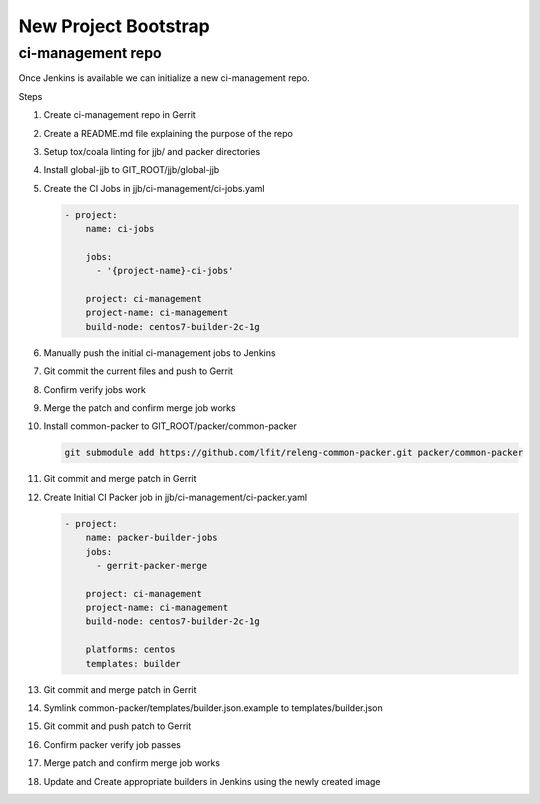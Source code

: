 .. _lfreleng-docs-bootstrap:

#####################
New Project Bootstrap
#####################

ci-management repo
==================

Once Jenkins is available we can initialize a new ci-management repo.

Steps

.. todo:: First bootstrap a builder so that we can bootstrap ci-management

#. Create ci-management repo in Gerrit
#. Create a README.md file explaining the purpose of the repo
#. Setup tox/coala linting for jjb/ and packer directories
#. Install global-jjb to GIT_ROOT/jjb/global-jjb
#. Create the CI Jobs in jjb/ci-management/ci-jobs.yaml

   .. code-block:: yaml

      - project:
          name: ci-jobs

          jobs:
            - '{project-name}-ci-jobs'

          project: ci-management
          project-name: ci-management
          build-node: centos7-builder-2c-1g

#. Manually push the initial ci-management jobs to Jenkins
#. Git commit the current files and push to Gerrit
#. Confirm verify jobs work
#. Merge the patch and confirm merge job works
#. Install common-packer to GIT_ROOT/packer/common-packer

   .. code-block:: bash

      git submodule add https://github.com/lfit/releng-common-packer.git packer/common-packer

#. Git commit and merge patch in Gerrit
#. Create Initial CI Packer job in jjb/ci-management/ci-packer.yaml

   .. code-block:: yaml

      - project:
          name: packer-builder-jobs
          jobs:
            - gerrit-packer-merge

          project: ci-management
          project-name: ci-management
          build-node: centos7-builder-2c-1g

          platforms: centos
          templates: builder

#. Git commit and merge patch in Gerrit
#. Symlink common-packer/templates/builder.json.example to templates/builder.json
#. Git commit and push patch to Gerrit
#. Confirm packer verify job passes
#. Merge patch and confirm merge job works
#. Update and Create appropriate builders in Jenkins using the newly created image

.. todo:: provide example README text
.. todo:: provide example tox.ini and .coafile
.. todo:: we need to make sure the ci-jobs macro includes the tox job for linting
